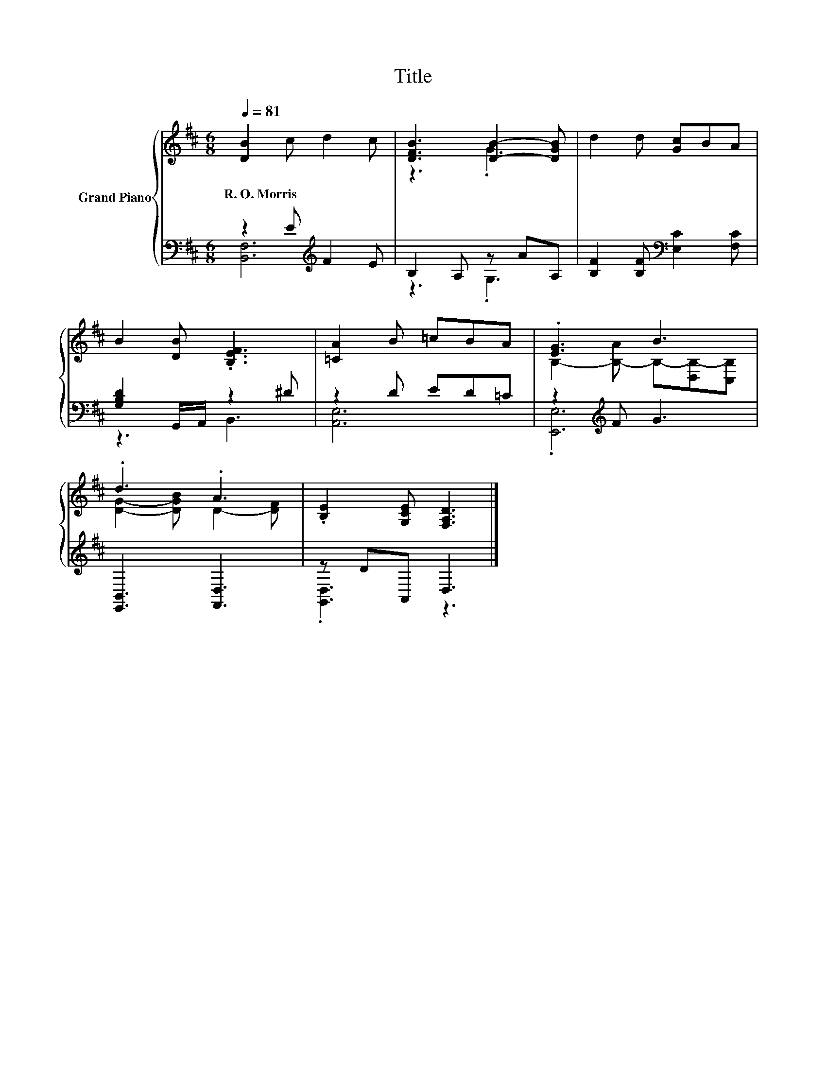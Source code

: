 X:1
T:Title
%%score { ( 1 4 ) | ( 2 3 ) }
L:1/8
Q:1/4=81
M:6/8
K:D
V:1 treble nm="Grand Piano"
V:4 treble 
V:2 bass 
V:3 bass 
V:1
 [DB]2 c d2 c | [DFB]3 [DB]2- [DGB] | d2 d [Gc]BA | B2 [DB] .[B,EF]3 | [=CA]2 B =cBA | .[EG]3 B3 | %6
w: R.~O.~Morris * * *||||||
 .d3 .A3 | .[B,E]2 [G,CE] [F,A,D]3 |] %8
w: ||
V:2
 z2 E[K:treble] F2 E | B,2 A, z AA, | [B,F]2 [B,F][K:bass] [E,C]2 [F,C] | [G,B,D]2 G,,/A,,/ z2 ^D | %4
 z2 D ED=C | z2[K:treble] F G3 | [E,,B,,]3 [F,,D,]3 | z DA,, D,3 |] %8
V:3
 [B,,F,]6[K:treble] | z3 .G,3 | x3[K:bass] x3 | z3 B,,3 | [A,,E,]6 | .[E,,E,]6[K:treble] | x6 | %7
 .[G,,D,]3 z3 |] %8
V:4
 x6 | z3 .G3 | x6 | x6 | x6 | B,2- [B,-A] B,-[D,B,-][C,B,] | [DG]2- [DGB] D2- [DF] | x6 |] %8

